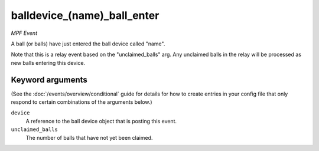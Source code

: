 balldevice_(name)_ball_enter
============================

*MPF Event*

A ball (or balls) have just entered the ball device called
"name".

Note that this is a relay event based on the "unclaimed_balls" arg. Any
unclaimed balls in the relay will be processed as new balls entering
this device.

Keyword arguments
-----------------

(See the :doc:`/events/overview/conditional` guide for details for how to
create entries in your config file that only respond to certain combinations of
the arguments below.)

``device``
  A reference to the ball device object that is posting this event.

``unclaimed_balls``
  The number of balls that have not yet been claimed.

